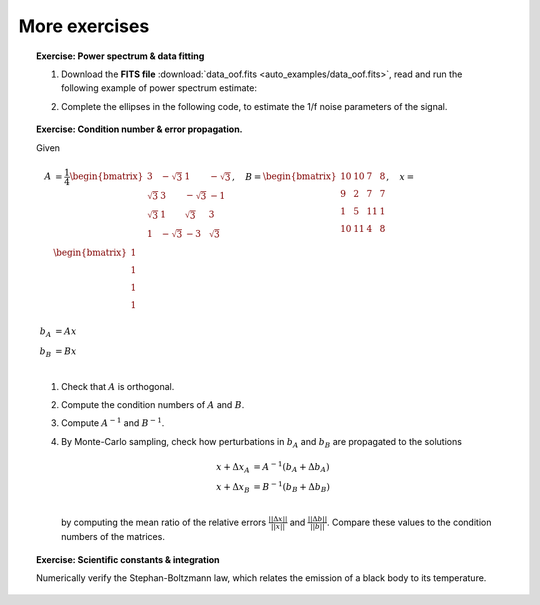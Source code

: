 More exercises
--------------

.. topic:: **Exercise**: Power spectrum & data fitting
    :class: green

    1. Download the **FITS file** :download:`data_oof.fits <auto_examples/data_oof.fits>`, read and run the following example of power spectrum estimate:

    .. literalinclude:: auto_examples/plot_oof1.py

    2. Complete the ellipses in the following code, to estimate the 1/f noise parameters of the signal.

    .. literalinclude:: auto_examples/plot_oof2.py

    .. only:: html

        [:ref:`Solution <plot_oof_solution.py>`]


.. topic:: **Exercise**: Condition number & error propagation.
    :class: green

    Given

    .. math:: A &= \frac{1}{4}
                   \begin{bmatrix}
                       3 & -\sqrt{3} & 1 & -\sqrt{3} \\
                       \sqrt{3} & 3 & -\sqrt{3} & -1 \\
                       \sqrt{3} & 1 &  \sqrt{3} &  3 \\
                       1 & -\sqrt{3} & -3 & \sqrt{3} \\
                   \end{bmatrix},\quad
              B =  \begin{bmatrix}
                       10 & 10 &  7 & 8 \\
                        9 &  2 &  7 & 7 \\
                        1 &  5 & 11 & 1 \\
                       10 & 11 &  4 & 8 \\
                   \end{bmatrix}, \quad
              x =  \begin{bmatrix}
                       1\\
                       1\\
                       1\\
                       1\\
                   \end{bmatrix} \\
              b_A &= A x \\
              b_B &= B x \\

    1. Check that :math:`A` is orthogonal.
    2. Compute the condition numbers of :math:`A` and :math:`B`.
    3. Compute :math:`A^{-1}` and :math:`B^{-1}`.
    4. By Monte-Carlo sampling, check how perturbations in :math:`b_A` and :math:`b_B` are propagated to the solutions

       .. math:: x + \Delta x_A &= A^{-1}(b_A + \Delta b_A) \\
                 x + \Delta x_B &= B^{-1}(b_B + \Delta b_B) \\

       by computing the mean ratio of the relative errors :math:`\frac{||\Delta x||}{||x||}` and :math:`\frac{||\Delta b||}{||b||}`. Compare these values to the condition numbers of the matrices.

    .. only:: html

        [:ref:`Solution <condnum.py>`]


.. topic:: **Exercise**: Scientific constants & integration
    :class: green

    Numerically verify the Stephan-Boltzmann law, which relates the emission of a black body to its temperature.

